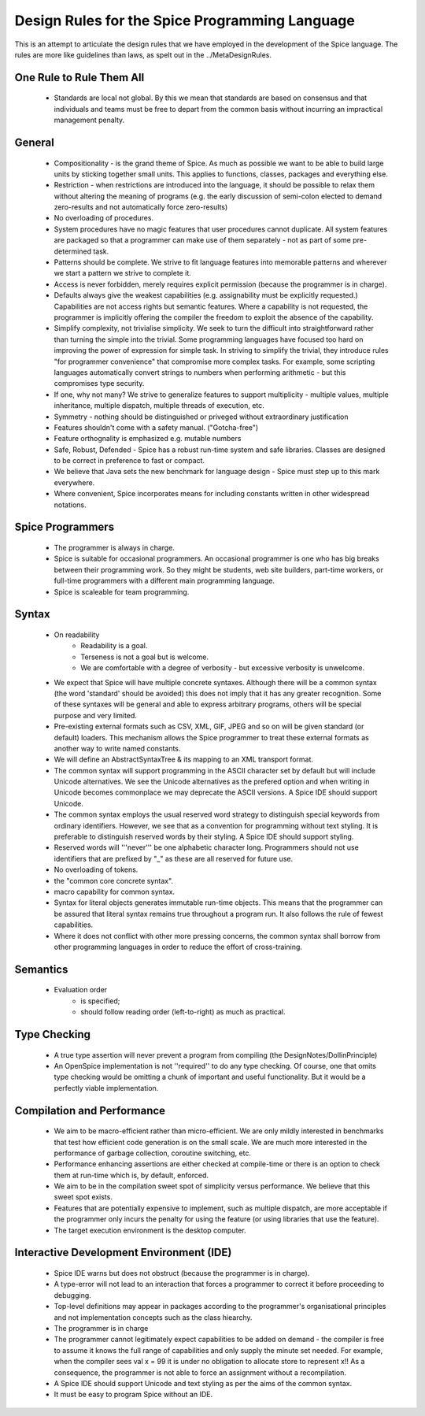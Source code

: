 Design Rules for the Spice Programming Language
===============================================

This is an attempt to articulate the design rules that we have employed in the development of the Spice language.  The rules are more like guidelines than laws, as spelt out in the ../MetaDesignRules.

One Rule to Rule Them All
-------------------------

  * Standards are local not global. By this we mean that standards are based on
    consensus and that individuals and teams must be free to depart from the
    common basis without incurring an impractical management penalty. 

General
-------

  * Compositionality - is the grand theme of Spice.  As much as possible we want to be able to   build large units by sticking together small units.  This applies to functions, classes, packages and everything else.
  
  * Restriction - when restrictions are introduced into the language, it should be possible to relax them without altering the meaning of programs (e.g. the early discussion of semi-colon elected to demand zero-results and not automatically force zero-results)
  
  * No overloading of procedures.  

  * System procedures have no magic features that user procedures cannot duplicate.  All system features are packaged so that a programmer can make use of them separately - not as part of some pre-determined task.
  
  * Patterns should be complete.  We strive to fit language features into memorable patterns and wherever we start a pattern we strive to complete it.
  
  * Access is never forbidden, merely requires explicit permission (because the programmer is in charge).
  
  * Defaults always give the weakest capabilities (e.g. assignability must be explicitly requested.)  Capabilities are not access rights but semantic features.  Where a capability is not requested, the programmer is implicitly offering the compiler the freedom to exploit the absence of  the capability. 

  * Simplify complexity, not trivialise simplicity.  We seek to turn the difficult into straightforward rather than turning the simple into the trivial.  Some programming languages have focused too hard on improving the power of expression for simple task.  In striving to simplify the trivial, they introduce rules "for programmer convenience" that compromise more complex tasks.  For example, some scripting languages automatically convert strings to numbers when performing arithmetic - but this compromises type security.
  
  * If one, why not many?  We strive to generalize features to support multiplicity - multiple values, multiple inheritance, multiple dispatch, multiple threads of execution, etc.
  
  * Symmetry - nothing should be distinguished or priveged without extraordinary justification

  * Features shouldn't come with a safety manual.  ("Gotcha-free")
  
  * Feature orthognality is emphasized e.g. mutable numbers

  * Safe, Robust, Defended - Spice has a robust run-time system and safe libraries.  Classes are designed to be correct in preference to fast or compact.

  * We believe that Java sets the new benchmark for language design - Spice must step up to this mark everywhere.  

  * Where convenient, Spice incorporates means for including constants written in other widespread notations.


Spice Programmers
-----------------

  * The programmer is always in charge.

  * Spice is suitable for occasional programmers.  An occasional programmer is one who has big breaks between their programming work.  So they might be students, web site builders, part-time workers, or full-time programmers with a different main programming language.
  
  * Spice is scaleable for team programming.
  


Syntax
------

  * On readability
      * Readability is a goal.
      * Terseness is not a goal but is welcome.
      * We are comfortable with a degree of verbosity - but excessive verbosity is unwelcome.
  
  * We expect that Spice will have multiple concrete syntaxes.  Although there will be a common syntax (the word 'standard' should be avoided) this does not imply that it has any greater recognition.  Some of these syntaxes will be general and able to express arbitrary programs, others will be special purpose and very limited.

  * Pre-existing external formats such as CSV, XML, GIF, JPEG and so on will be given standard (or default) loaders.  This mechanism allows the Spice programmer to treat these external formats as another way to write named constants.
  
  * We will define an AbstractSyntaxTree & its mapping to an XML transport format.
  
  * The common syntax will support programming in the ASCII character set by default but will include Unicode alternatives.  We see the Unicode alternatives as the prefered option and when writing in Unicode becomes commonplace we may deprecate the ASCII versions.  A Spice IDE should support Unicode.

  * The common syntax employs the usual reserved word strategy to distinguish special keywords from ordinary identifiers.  However, we see that as a convention for programming without text styling.  It is preferable to distinguish reserved words by their styling.  A Spice IDE should support styling.

  * Reserved words will '''never''' be one alphabetic character long.  Programmers should not use identifiers that are prefixed by "_" as these are all reserved for future use.

  * No overloading of tokens.

  * the "common core concrete syntax".
  
  * macro capability for common syntax.

  * Syntax for literal objects generates immutable run-time objects.  This means that the programmer can be assured that literal syntax remains true throughout a program run.  It also follows the rule of fewest capabilities.

  * Where it does not conflict with other more pressing concerns, the common syntax shall borrow from other programming languages in order to reduce the effort of cross-training.

Semantics
---------
  
  * Evaluation order 
      * is specified;
      * should follow reading order (left-to-right) as much as practical.


Type Checking
-------------

  * A true type assertion will never prevent a program from compiling (the DesignNotes/DollinPrinciple)

  * An OpenSpice implementation is not ''required'' to do any type checking.  Of course, one that omits type checking would be omitting a chunk of important and useful functionality.  But it would be a perfectly viable implementation.

Compilation and Performance
---------------------------
	
  * We aim to be macro-efficient rather than micro-efficient.  We are only mildly interested in benchmarks that test how efficient code generation is on the small scale.  We are much more interested in the performance of garbage collection, coroutine switching, etc.
  
  * Performance enhancing assertions are either checked at compile-time or there is an option to check them at run-time which is, by default, enforced.
  
  * We aim to be in the compilation sweet spot of simplicity versus performance.  We believe that this sweet spot exists.

  * Features that are potentially expensive to implement, such as multiple dispatch, are more acceptable if the programmer only incurs the penalty for using the feature (or using libraries that use the feature).

  * The target execution environment is the desktop computer.

  
Interactive Development Environment (IDE)
-----------------------------------------

  * Spice IDE warns but does not obstruct (because the programmer is in charge).

  * A type-error will not lead to an interaction that forces a programmer to correct it before proceeding to debugging.

  * Top-level definitions may appear in packages according to the programmer's organisational principles and not implementation concepts such as the class hiearchy.

  * The programmer is in charge

  * The programmer cannot legitimately expect capabilities to be added on demand - the compiler is free to assume it knows the full range of capabilities and only supply the minute set needed.  For example, when the compiler sees val x = 99 it is under no obligation to allocate store to represent x!!  As a consequence, the programmer is not able to force an assignment without a recompilation.

  * A Spice IDE should support Unicode and text styling as per the aims of the common syntax.

  * It must be easy to program Spice without an IDE.
